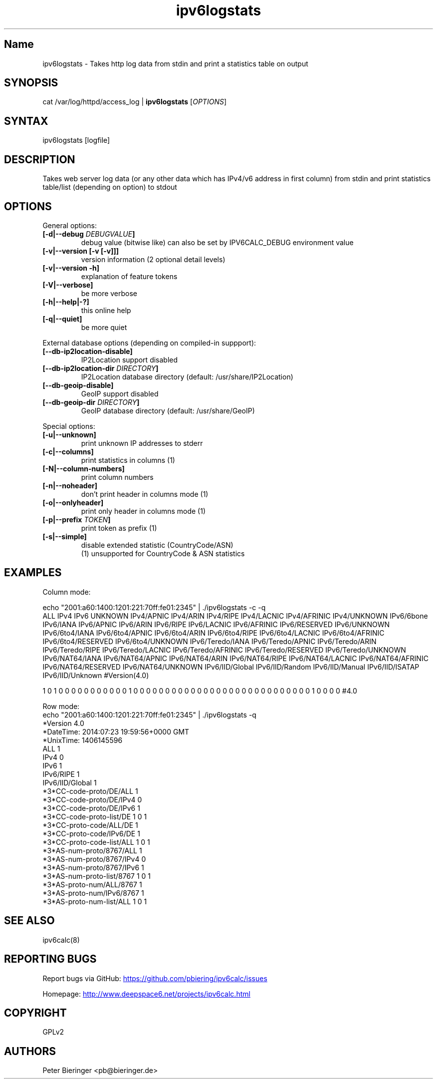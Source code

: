 .TH "ipv6logstats" "8" "2.0.0" "Peter Bieringer <pb@bieringer.de>" "system tools"
.SH "Name"
ipv6logstats \- Takes http log data from stdin and print a statistics table on output
.SH "SYNOPSIS"
cat /var/log/httpd/access_log | \fBipv6logstats\fR [\fIOPTIONS\fR]
.SH "SYNTAX"
ipv6logstats [logfile]
.SH "DESCRIPTION"
Takes web server log data (or any other data which has IPv4/v6 address
in first column) from stdin and print statistics table/list
(depending on option) to stdout
.SH "OPTIONS"
.LP 
General options:
.TP 
\fB[\-d|\-\-debug \fIDEBUGVALUE\fR\fB]\fR
debug value (bitwise like) can also be set by IPV6CALC_DEBUG environment value
.TP 
\fB[\-v|\-\-version [\-v [\-v]]]\fR
version information (2 optional detail levels)
.TP 
\fB[\-v|\-\-version \-h]\fR
explanation of feature tokens
.TP 
\fB[\-V|\-\-verbose]\fR
be more verbose
.TP 
\fB[\-h|\-\-help|\-?]\fR
this online help
.TP 
\fB[\-q|\-\-quiet]\fR
be more quiet
.LP 
External database options (depending on compiled\-in suppport):
.TP 
\fB[\-\-db\-ip2location\-disable]\fR
IP2Location support disabled
.TP 
\fB[\-\-db\-ip2location\-dir\fR \fIDIRECTORY\fR\fB]\fR
IP2Location database directory (default: /usr/share/IP2Location)
.TP 
\fB[\-\-db\-geoip\-disable]\fR
GeoIP support disabled
.TP 
\fB[\-\-db\-geoip\-dir\fR \fIDIRECTORY\fR\fB]\fR
GeoIP database directory (default: /usr/share/GeoIP)
.LP 
Special options:
.TP 
\fB[\-u|\-\-unknown]\fR
print unknown IP addresses to stderr
.TP 
\fB[\-c|\-\-columns]\fR
print statistics in columns (1)
.TP 
\fB[\-N|\-\-column\-numbers]\fR
print column numbers
.TP 
\fB[\-n|\-\-noheader]\fR
don't print header in columns mode (1)
.TP 
\fB[\-o|\-\-onlyheader]\fR
print only header in columns mode (1)
.TP 
\fB[\-p|\-\-prefix\fR \fITOKEN\fR\fB]\fR
print token as prefix (1)
.TP 
\fB[\-s|\-\-simple]\fR
disable extended statistic (CountryCode/ASN)
.BR 
 (1) unsupported for CountryCode & ASN statistics


.SH "EXAMPLES"
.LP 
Column mode:
.LP 
echo "2001:a60:1400:1201:221:70ff:fe01:2345" | ./ipv6logstats \-c \-q
.nf 
ALL IPv4 IPv6 UNKNOWN IPv4/APNIC IPv4/ARIN IPv4/RIPE IPv4/LACNIC IPv4/AFRINIC IPv4/UNKNOWN IPv6/6bone IPv6/IANA IPv6/APNIC IPv6/ARIN IPv6/RIPE IPv6/LACNIC IPv6/AFRINIC IPv6/RESERVED IPv6/UNKNOWN IPv6/6to4/IANA IPv6/6to4/APNIC IPv6/6to4/ARIN IPv6/6to4/RIPE IPv6/6to4/LACNIC IPv6/6to4/AFRINIC IPv6/6to4/RESERVED IPv6/6to4/UNKNOWN IPv6/Teredo/IANA IPv6/Teredo/APNIC IPv6/Teredo/ARIN IPv6/Teredo/RIPE IPv6/Teredo/LACNIC IPv6/Teredo/AFRINIC IPv6/Teredo/RESERVED IPv6/Teredo/UNKNOWN IPv6/NAT64/IANA IPv6/NAT64/APNIC IPv6/NAT64/ARIN IPv6/NAT64/RIPE IPv6/NAT64/LACNIC IPv6/NAT64/AFRINIC IPv6/NAT64/RESERVED IPv6/NAT64/UNKNOWN IPv6/IID/Global IPv6/IID/Random IPv6/IID/Manual IPv6/IID/ISATAP IPv6/IID/Unknown #Version(4.0)
 
1 0 1 0 0 0 0 0 0 0 0 0 0 0 1 0 0 0 0 0 0 0 0 0 0 0 0 0 0 0 0 0 0 0 0 0 0 0 0 0 0 0 0 1 0 0 0 0 #4.0
.LP 
Row mode:
.nf 
echo "2001:a60:1400:1201:221:70ff:fe01:2345" | ./ipv6logstats \-q 
*Version             4.0
*DateTime: 2014:07:23 19:59:56+0000 GMT
*UnixTime: 1406145596
ALL                  1
IPv4                 0
IPv6                 1
IPv6/RIPE            1
IPv6/IID/Global      1
*3*CC\-code\-proto/DE/ALL   1
*3*CC\-code\-proto/DE/IPv4  0
*3*CC\-code\-proto/DE/IPv6  1
*3*CC\-code\-proto\-list/DE  1 0 1
*3*CC\-proto\-code/ALL/DE   1
*3*CC\-proto\-code/IPv6/DE  1
*3*CC\-proto\-code\-list/ALL  1 0 1
*3*AS\-num\-proto/8767/ALL   1
*3*AS\-num\-proto/8767/IPv4  0
*3*AS\-num\-proto/8767/IPv6  1
*3*AS\-num\-proto\-list/8767  1 0 1
*3*AS\-proto\-num/ALL/8767   1
*3*AS\-proto\-num/IPv6/8767  1
*3*AS\-proto\-num\-list/ALL  1 0 1
.fi 
.SH "SEE ALSO"
ipv6calc(8)
.SH "REPORTING BUGS"
Report bugs via GitHub:
.UR https://github.com/pbiering/ipv6calc/issues
 https://github.com/pbiering/ipv6calc/issues
.UE
.PP 
Homepage:
.UR http://www.deepspace6.net/projects/ipv6calc.html
http://www.deepspace6.net/projects/ipv6calc.html
.UE
.SH "COPYRIGHT"
GPLv2
.SH "AUTHORS"
Peter Bieringer <pb@bieringer.de>
